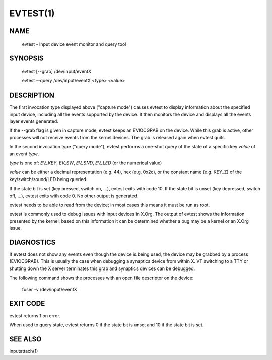 EVTEST(1)
=========

NAME
----

     evtest - Input device event monitor and query tool

SYNOPSIS
--------
     evtest [--grab] /dev/input/eventX

     evtest --query /dev/input/eventX <type> <value>

DESCRIPTION
-----------
The first invocation type displayed above ("capture mode") causes evtest to
display information about the specified input device, including all the events
supported by the device. It then monitors the device and displays all the
events layer events generated.

If the --grab flag is given in capture mode, evtest keeps an EVIOCGRAB on the
device. While this grab is active, other processes will not receive events
from the kernel devices. The grab is released again when evtest quits.

In the second invocation type ("query mode"), evtest performs a one-shot query
of the state of a specific key *value* of an event *type*.

*type* is one of: *EV_KEY*, *EV_SW*, *EV_SND*, *EV_LED* (or the numerical value)

*value* can be either a decimal representation (e.g. 44), hex
(e.g. 0x2c), or the constant name (e.g. KEY_Z) of the key/switch/sound/LED
being queried.

If the state bit is set (key pressed, switch on, ...), evtest exits with
code 10. If the state bit is unset (key depressed, switch off, ...), evtest
exits with code 0. No other output is generated.

evtest needs to be able to read from the device; in most cases this means it
must be run as root.

evtest is commonly used to debug issues with input devices in X.Org. The
output of evtest shows the information presented by the kernel; based on
this information it can be determined whether a bug may be a kernel or an
X.Org issue.

DIAGNOSTICS
-----------
If evtest does not show any events even though the device is being used, the
device may be grabbed by a process (EVIOCGRAB).  This is usually the case
when debugging a synaptics device from within X. VT switching to a TTY or
shutting down the X server terminates this grab and synaptics devices can be
debugged.

The following command shows the processes with an open file descriptor on
the device:

   fuser -v /dev/input/eventX

EXIT CODE
---------
evtest returns 1 on error.

When used to query state, evtest returns 0 if the state bit is unset and
10 if the state bit is set.

SEE ALSO
--------
inputattach(1)


